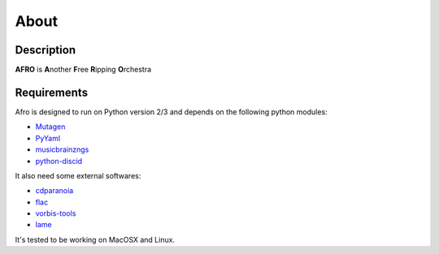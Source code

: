 =====
About
=====

Description
-----------

**AFRO** is **A**\ nother **F**\ ree **R**\ ipping **O**\ rchestra

Requirements
------------

Afro is designed to run on Python version 2/3 and depends on the following python modules:

- `Mutagen <http://code.google.com/p/mutagen>`_
- `PyYaml <http://pyyaml.org/>`_
- `musicbrainzngs <https://github.com/alastair/python-musicbrainzngs>`_
- `python-discid <https://python-discid.readthedocs.org>`_

It also need some external softwares:

- `cdparanoia <http://xiph.org/paranoia>`_
- `flac <http://flac.sourceforge.net/>`_
- `vorbis-tools <http://www.vorbis.com/>`_
- `lame <http://lame.sourceforge.net/>`_

It's tested to be working on MacOSX and Linux.
